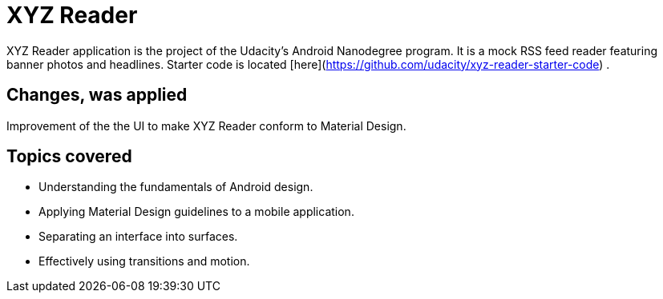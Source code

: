 = XYZ Reader

XYZ Reader application is the project of the Udacity's Android Nanodegree program. It is a mock RSS feed reader featuring banner photos and headlines. Starter code is located [here](https://github.com/udacity/xyz-reader-starter-code) .

## Changes, was applied

Improvement of the the UI to make XYZ Reader conform to Material Design.

## Topics covered

* Understanding the fundamentals of Android design.
* Applying Material Design guidelines to a mobile application.
* Separating an interface into surfaces.
* Effectively using transitions and motion.

